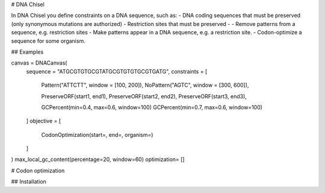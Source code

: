 # DNA Chisel

In DNA Chisel you define constraints on a DNA sequence, such as:
- DNA coding sequences that must be preserved (only synonymous mutations are authorized)
- Restriction sites that must be preserved
-
- Remove patterns from a sequence, e.g. restriction sites
- Make patterns appear in a DNA sequence, e.g. a restriction site.
- Codon-optimize a sequence for some organism.



## Examples

canvas = DNACanvas(
    sequence = "ATGCGTGTGCGTATGCGTGTGTGCGTGATG",
    constraints = [
        Pattern("ATTCTT", window = [100, 200]),
        NoPattern("AGTC", window = [300, 600]),

        PreserveORF(start1, end1),
        PreserveORF(start2, end2),
        PreserveORF(start3, end3),

        GCPercent(min=0.4, max=0.6, window=100)
        GCPercent(min=0.7, max=0.6, window=100)
    ]
    objective = [
        CodonOptimization(start=, end=, organism=)

    ]
)
max_local_gc_content(percentage=20, window=60)
optimization= []

# Codon optimization


## Installation
